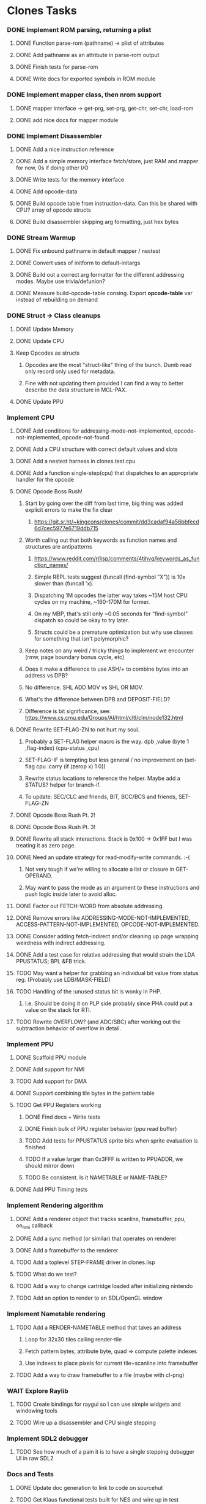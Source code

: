 * Clones Tasks
*** DONE Implement ROM parsing, returning a plist
**** DONE Function parse-rom (pathname) -> plist of attributes
**** DONE Add pathname as an attribute in parse-rom output
**** DONE Finish tests for parse-rom
**** DONE Write docs for exported symbols in ROM module
*** DONE Implement mapper class, then nrom support
**** DONE mapper interface -> get-prg, set-prg, get-chr, set-chr, load-rom
**** DONE add nice docs for mapper module
*** DONE Implement Disassembler
**** DONE Add a nice instruction reference
**** DONE Add a simple memory interface fetch/store, just RAM and mapper for now, 0s if doing other I/O
**** DONE Write tests for the memory interface
**** DONE Add opcode-data
**** DONE Build opcode table from instruction-data. Can this be shared with CPU? array of opcode structs
**** DONE Build disassembler skipping arg formatting, just hex bytes
*** DONE Stream Warmup
**** DONE Fix unbound pathname in default mapper / nestest
**** DONE Convert uses of initform to default-initargs
**** DONE Build out a correct arg formatter for the different addressing modes. Maybe use trivia/defunion?
**** DONE Measure build-opcode-table consing. Export *opcode-table* var instead of rebuilding on demand
*** DONE Struct -> Class cleanups
**** DONE Update Memory
**** DONE Update CPU
**** Keep Opcodes as structs
***** Opcodes are the most "struct-like" thing of the bunch. Dumb read only record only used for metadata.
***** Fine with not updating them provided I can find a way to better describe the data structure in MGL-PAX.
**** DONE Update PPU
*** Implement CPU
**** DONE Add conditions for addressing-mode-not-implemented, opcode-not-implemented, opcode-not-found
**** DONE Add a CPU structure with correct default values and slots
**** DONE Add a nestest harness in clones.test.cpu
**** DONE Add a function single-step(cpu) that dispatches to an appropriate handler for the opcode
**** DONE Opcode Boss Rush!
***** Start by going over the diff from last time, big thing was added explicit errors to make the fix clear
****** https://git.sr.ht/~kingcons/clones/commit/dd3cadaf94a56bbfecd6d7cec5977e6719ddb715
***** Worth calling out that both keywords as function names and structures are antipatterns
****** https://www.reddit.com/r/lisp/comments/4tihvq/keywords_as_function_names/
****** Simple REPL tests suggest (funcall (find-symbol "X")) is 10x slower than (funcall 'x).
****** Dispatching 1M opcodes the latter way takes ~15M host CPU cycles on my machine, ~160-170M for former.
****** On my MBP, that's still only ~0.05 seconds for "find-symbol" dispatch so could be okay to try later.
****** Structs could be a premature optimization but why use classes for something that isn't polymorphic?
***** Keep notes on any weird / tricky things to implement we encounter (rmw, page boundary bonus cycle, etc)
***** Does it make a difference to use ASH/+ to combine bytes into an address vs DPB?
***** No difference. SHL ADD MOV vs SHL OR MOV.
***** What's the difference between DPB and DEPOSIT-FIELD?
***** Difference is bit significance, see: https://www.cs.cmu.edu/Groups/AI/html/cltl/clm/node132.html
**** DONE Rewrite SET-FLAG-ZN to not hurt my soul.
***** Probably a SET-FLAG helper macro is the way. dpb ,value (byte 1 ,flag-index) (cpu-status ,cpu)
***** SET-FLAG-IF is tempting but less general / no improvement on (set-flag cpu :carry (if (zerop x) 1 0))
***** Rewrite status locations to reference the helper. Maybe add a STATUS? helper for branch-if.
***** To update: SEC/CLC and friends, BIT, BCC/BCS and friends, SET-FLAG-ZN
**** DONE Opcode Boss Rush Pt. 2!
**** DONE Opcode Boss Rush Pt. 3!
**** DONE Rewrite all stack interactions. Stack is 0x100 -> 0x1FF but I was treating it as zero page.
**** DONE Need an update strategy for read-modify-write commands. :-(
***** Not very tough if we're willing to allocate a list or closure in GET-OPERAND.
***** May want to pass the mode as an argument to these instructions and push logic inside later to avoid alloc.
**** DONE Factor out FETCH-WORD from absolute addressing.
**** DONE Remove errors like ADDRESSING-MODE-NOT-IMPLEMENTED, ACCESS-PATTERN-NOT-IMPLEMENTED, OPCODE-NOT-IMPLEMENTED.
**** DONE Consider adding fetch-indirect and/or cleaning up page wrapping weirdness with indirect addressing.
**** DONE Add a test case for relative addressing that would strain the LDA PPUSTATUS; BPL &FB trick.
**** TODO May want a helper for grabbing an individual bit value from status reg. (Probably use LDB/MASK-FIELD)
**** TODO Handling of the :unused status bit is wonky in PHP.
***** I.e. Should be doing it on PLP side probably since PHA could put a value on the stack for RTI.
**** TODO Rewrite OVERFLOW? (and ADC/SBC) after working out the subtraction behavior of overflow in detail.
*** Implement PPU
**** DONE Scaffold PPU module
**** DONE Add support for NMI
**** TODO Add support for DMA
**** DONE Support combining tile bytes in the pattern table
**** TODO Get PPU Registers working
***** DONE Find docs + Write tests
***** DONE Finish bulk of PPU register behavior (ppu read buffer)
***** TODO Add tests for PPUSTATUS sprite bits when sprite evaluation is finished
***** TODO If a value larger than 0x3FFF is written to PPUADDR, we should mirror down
***** TODO Be consistent. Is it NAMETABLE or NAME-TABLE?
**** DONE Add PPU Timing tests
*** Implement Rendering algorithm
**** DONE Add a renderer object that tracks scanline, framebuffer, ppu, on_nmi callback
**** DONE Add a sync method (or similar) that operates on renderer
**** DONE Add a framebuffer to the renderer
**** TODO Add a toplevel STEP-FRAME driver in clones.lisp
**** TODO What do we test?
**** TODO Add a way to change cartridge loaded after initializing nintendo
**** TODO Add an option to render to an SDL/OpenGL window
*** Implement Nametable rendering
**** TODO Add a RENDER-NAMETABLE method that takes an address
***** Loop for 32x30 tiles calling render-tile
***** Fetch pattern bytes, attribute byte, quad => compute palette indexes
***** Use indexes to place pixels for current tile+scanline into framebuffer
**** TODO Add a way to draw framebuffer to a file (maybe with cl-png)
*** WAIT Explore Raylib
**** TODO Create bindings for raygui so I can use simple widgets and windowing tools
**** TODO Wire up a disassembler and CPU single stepping
*** Implement SDL2 debugger
**** TODO See how much of a pain it is to have a single stepping debugger UI in raw SDL2
*** Docs and Tests
**** DONE Update doc generation to link to code on sourcehut
**** TODO Get Klaus functional tests built for NES and wire up in test
**** TODO Add tests for disassembler
**** TODO Add narrative docs for ROM
**** TODO Add narrative docs for Mappers
**** TODO Add narrative docs for Memory


* External dependencies
** DONE Add support for sourcehut URIs to mgl-pax?

* Weird issues
** Hit a confusing disassembler bug because of a missing ' after the , in a format string. Eg. ~2,'0X
** Stack grows downward on the 6502 lol (encountered during :JSR) 🙃
*** Hit this _TWICE_ also. Following stack discipline by hand sucks, added STACK-PUSH-WORD, STACK-POP-WORD.
*** This was extra confusing because we ran into the issues while in RTS not during the JSR.
*** The return address was getting mangled and it took adding explicit byte printouts on both sides to fix.
** Relative instruction cycle counting is weird and based on if you cross a page to get to new PC
*** Hit this _TWICE_ which was even more confusing. TL;DR: You don't pay the toll unless you take the branch!
** PLA was super confusing because bit 5 became unset and never should be unset.
*** Even more confusing, the 6502 doc I have says it should never be unset but nestest log says otherwise.
** Overflow handling is always confusing
*** I struggle to think about twos complement representation in addition to unsigned values
*** Looking at past projects I've used quite unsatisfying solutions in the subtraction case.
** Carry bit having different meanings when adding or subtracting led to some confusion.
** Didn't write dedicated stack helpers and then was confused when stack pointer and zero page overlapped.
*** I.e. Had to debug absolute loading from stack which didn't show the right data.
** RTI and RTS both need to make minor off by one adjustments to their address to behave properly.
*** JSR winds up accounting for this by adding PC+2 instead of PC+3 to the stack.
*** RTI currently subtracts one from it's return address since they are pushed in tests by LDA/PHA.
*** In both cases it's because they aren't :access-pattern :jump. Logically, it feels like they should be.
** Forgot that stack ops invert. I.e. If stack-push does store/decf stack, stack-pop should incf/fetch
** Relative addressing passed all tests but was definitely still wrong. BPL &FB was the test case.
*** I.e. Waiting on a PPU frame render did not behave as intended. At all.

* Cl-raylib notes
** Easy fix to load even though it isn't on my path:

```
(let* ((raylib-path "/home/cons/projects/clones/raylib/build/raylib/")
       (cffi:*foreign-library-directories* (list raylib-path)))
  (ql:quickload :cl-raylib))
```
